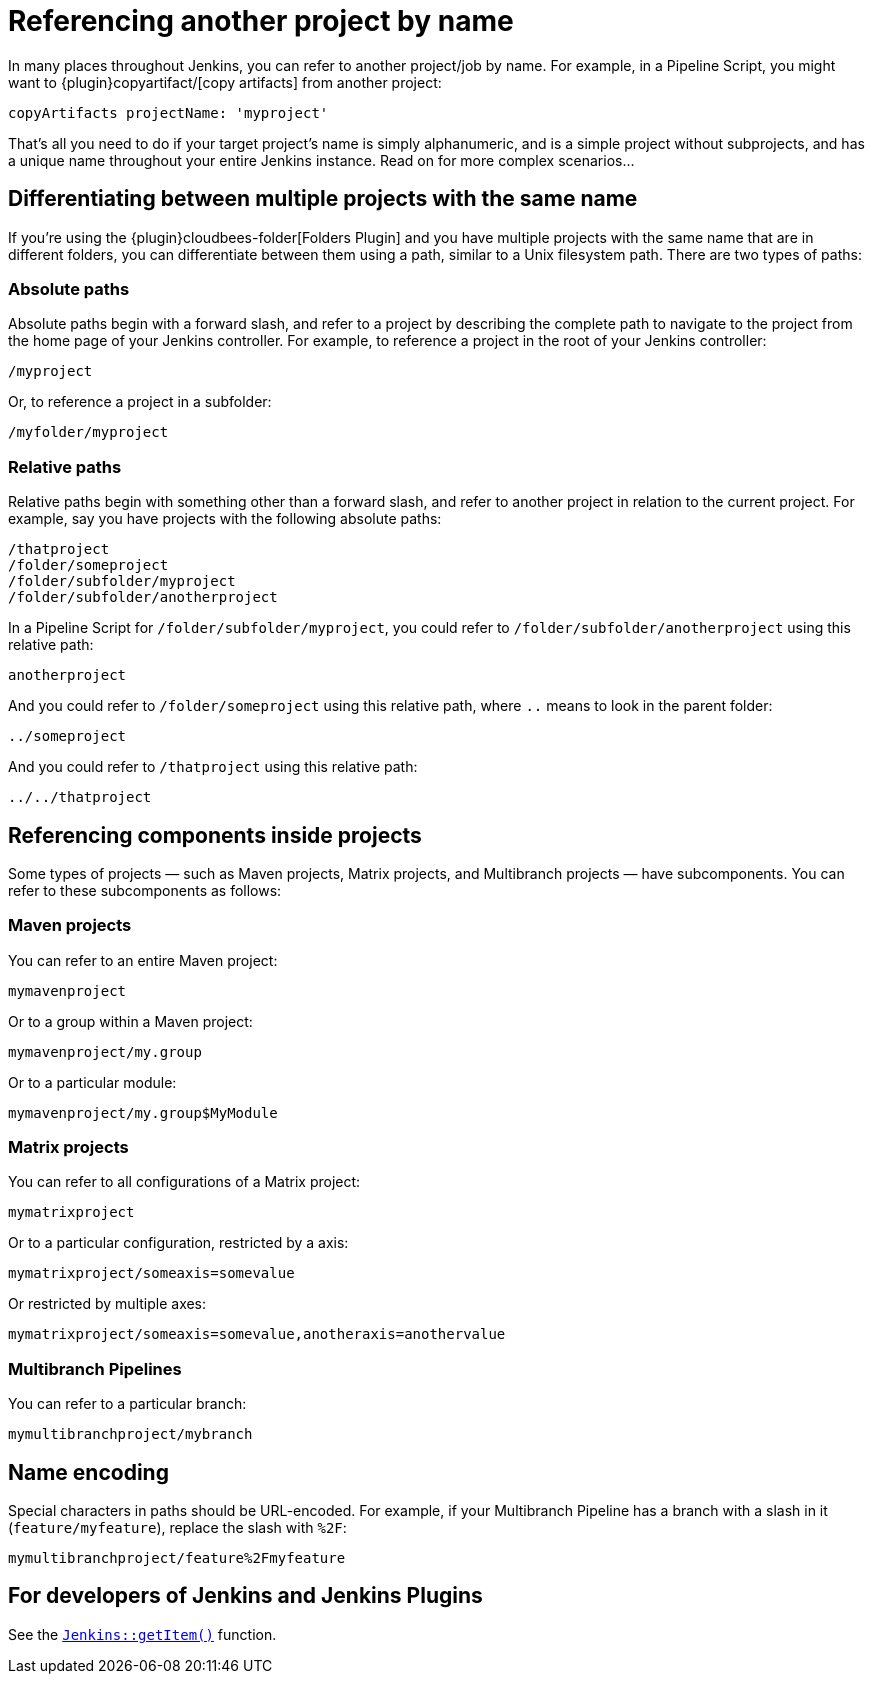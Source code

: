 = Referencing another project by name

In many places throughout Jenkins, you can refer to another project/job by name. For example, in a Pipeline Script, you might want to {plugin}copyartifact/[copy artifacts] from another project:

....
copyArtifacts projectName: 'myproject'
....

That's all you need to do if your target project's name is simply alphanumeric, and is a simple project without subprojects, and has a unique name throughout your entire Jenkins instance. Read on for more complex scenarios…

== Differentiating between multiple projects with the same name

If you're using the {plugin}cloudbees-folder[Folders Plugin] and you have multiple projects with the same name that are in different folders, you can differentiate between them using a path, similar to a Unix filesystem path. There are two types of paths:

=== Absolute paths

Absolute paths begin with a forward slash, and refer to a project by describing the complete path to navigate to the project from the home page of your Jenkins controller. For example, to reference a project in the root of your Jenkins controller:

....
/myproject
....

Or, to reference a project in a subfolder:

....
/myfolder/myproject
....

=== Relative paths

Relative paths begin with something other than a forward slash, and refer to another project in relation to the current project. For example, say you have projects with the following absolute paths:

....
/thatproject
/folder/someproject
/folder/subfolder/myproject
/folder/subfolder/anotherproject
....

In a Pipeline Script for `+/folder/subfolder/myproject+`, you could refer to `+/folder/subfolder/anotherproject+` using this relative path:

....
anotherproject
....

And you could refer to `+/folder/someproject+` using this relative path, where `+..+` means to look in the parent folder:

....
../someproject
....

And you could refer to `+/thatproject+` using this relative path: 

....
../../thatproject
....

== Referencing components inside projects

Some types of projects — such as Maven projects, Matrix projects, and Multibranch projects — have subcomponents. You can refer to these subcomponents as follows:

=== Maven projects

You can refer to an entire Maven project:

....
mymavenproject
....

Or to a group within a Maven project:

....
mymavenproject/my.group
....

Or to a particular module:

....
mymavenproject/my.group$MyModule
....

=== Matrix projects

You can refer to all configurations of a Matrix project:

....
mymatrixproject
....

Or to a particular configuration, restricted by a axis:

....
mymatrixproject/someaxis=somevalue
....

Or restricted by multiple axes:

....
mymatrixproject/someaxis=somevalue,anotheraxis=anothervalue
....

=== Multibranch Pipelines

You can refer to a particular branch:

....
mymultibranchproject/mybranch
....

== Name encoding

Special characters in paths should be URL-encoded. For example, if your Multibranch Pipeline has a branch with a slash in it (`+feature/myfeature+`), replace the slash with `+%2F+`:

....
mymultibranchproject/feature%2Fmyfeature
....

== For developers of Jenkins and Jenkins Plugins

See the https://javadoc.jenkins.io/jenkins/model/Jenkins.html#getItem-java.lang.String-hudson.model.ItemGroup-[`+Jenkins::getItem()+`] function.
